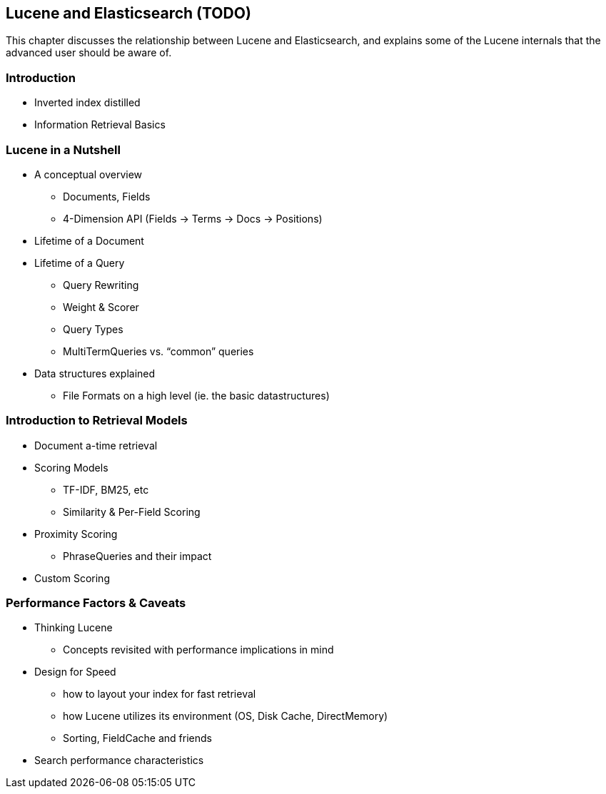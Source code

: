[[lucene]]
== Lucene and Elasticsearch (TODO)

This chapter discusses the relationship between Lucene and Elasticsearch, and
explains some of the Lucene internals that the advanced user should be
aware of.

=== Introduction
* Inverted index distilled
* Information Retrieval Basics

=== Lucene in a Nutshell
* A conceptual overview
** Documents, Fields
** 4-Dimension API (Fields -> Terms ->  Docs -> Positions)
* Lifetime of a Document
* Lifetime of a Query
** Query Rewriting
** Weight & Scorer
** Query Types
** MultiTermQueries vs. “common” queries
* Data structures explained
** File Formats on a high level (ie. the basic datastructures)

=== Introduction to Retrieval Models
* Document a-time retrieval
* Scoring Models
** TF-IDF, BM25, etc
** Similarity & Per-Field Scoring
* Proximity Scoring
** PhraseQueries and their impact
* Custom Scoring

=== Performance Factors & Caveats
* Thinking Lucene
** Concepts revisited with performance implications in mind
* Design for Speed
** how to layout your index for fast retrieval
** how Lucene utilizes its environment (OS, Disk Cache, DirectMemory)
** Sorting, FieldCache and friends
* Search performance characteristics
